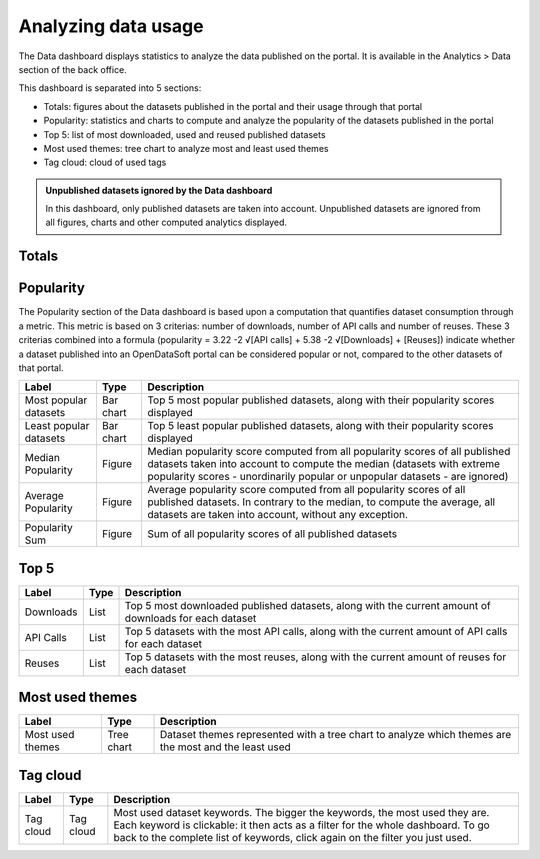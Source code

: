 Analyzing data usage
====================

The Data dashboard displays statistics to analyze the data published on the portal. It is available in the Analytics > Data section of the back office.

This dashboard is separated into 5 sections:

- Totals: figures about the datasets published in the portal and their usage through that portal
- Popularity: statistics and charts to compute and analyze the popularity of the datasets published in the portal
- Top 5: list of most downloaded, used and reused published datasets
- Most used themes: tree chart to analyze most and least used themes
- Tag cloud: cloud of used tags

.. admonition:: Unpublished datasets ignored by the Data dashboard
   :class: note

   In this dashboard, only published datasets are taken into account. Unpublished datasets are ignored from all figures, charts and other computed analytics displayed.

Totals
------

.. list-table::
  :header-rows: 1

  * * Label
    * Type
    * Description
  * * Datasets
    * Figure
    * Total number of published datasets in the portal
  * * Records
    * Figure
    * Total number of records in all published datasets combined
  * * Downloads
    * Figure
    * Total number of downloads in all published datasets combined
  * * API calls
    * Total number of API calls for all published datasets combined
  * * Reuses
    * Figure
    * Total number of reuses in all published datasets combined

.. screenshot

Popularity
----------

The Popularity section of the Data dashboard is based upon a computation that quantifies dataset consumption through a metric. This metric is based on 3 criterias: number of downloads, number of API calls and number of reuses. These 3 criterias combined into a formula (popularity = 3.22 -2 √[API calls] + 5.38 -2 √[Downloads] + [Reuses]) indicate whether a dataset published into an OpenDataSoft portal can be considered popular or not, compared to the other datasets of that portal.

.. list-table::
  :header-rows: 1

  * * Label
    * Type
    * Description
  * * Most popular datasets
    * Bar chart
    * Top 5 most popular published datasets, along with their popularity scores displayed
  * * Least popular datasets
    * Bar chart
    * Top 5 least popular published datasets, along with their popularity scores displayed
  * * Median Popularity
    * Figure
    * Median popularity score computed from all popularity scores of all published datasets taken into account to compute the median (datasets with extreme popularity scores - unordinarily popular or unpopular datasets - are ignored)
  * * Average Popularity
    * Figure
    * Average popularity score computed from all popularity scores of all published datasets. In contrary to the median, to compute the average, all datasets are taken into account, without any exception.
  * * Popularity Sum
    * Figure
    * Sum of all popularity scores of all published datasets

.. screenshot

Top 5
-----

.. list-table::
  :header-rows: 1

  * * Label
    * Type
    * Description
  * * Downloads
    * List
    * Top 5 most downloaded published datasets, along with the current amount of downloads for each dataset
  * * API Calls
    * List
    * Top 5 datasets with the most API calls, along with the current amount of API calls for each dataset
  * * Reuses
    * List
    * Top 5 datasets with the most reuses, along with the current amount of reuses for each dataset

.. screenshot

Most used themes
----------------

.. list-table::
  :header-rows: 1

  * * Label
    * Type
    * Description
  * * Most used themes
    * Tree chart
    * Dataset themes represented with a tree chart to analyze which themes are the most and the least used

.. screenshot

Tag cloud
---------

.. list-table::
  :header-rows: 1

  * * Label
    * Type
    * Description
  * * Tag cloud
    * Tag cloud
    * Most used dataset keywords. The bigger the keywords, the most used they are. Each keyword is clickable: it then acts as a filter for the whole dashboard. To go back to the complete list of keywords, click again on the filter you just used.

.. screenshot
